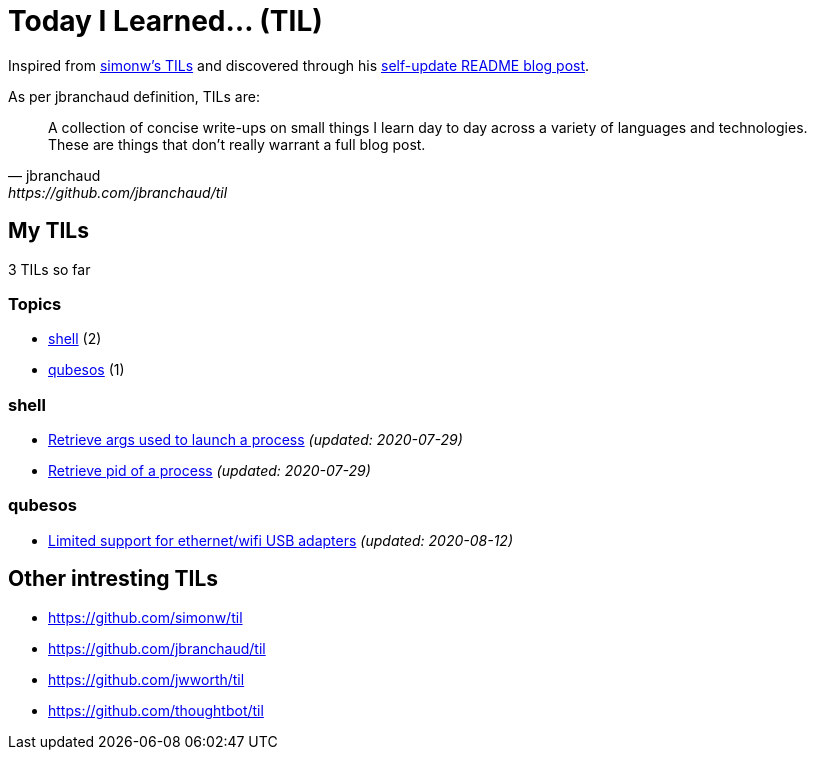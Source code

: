 = Today I Learned... (TIL)

Inspired from https://github.com/simonw/til[simonw's TILs] and discovered through his https://simonwillison.net/2020/Jul/10/self-updating-profile-readme/[self-update README blog post].

As per jbranchaud definition, TILs are:

[quote, jbranchaud, https://github.com/jbranchaud/til]
A collection of concise write-ups on small things I learn day to day across a variety of languages and technologies. These are things that don't really warrant a full blog post.

== My TILs

3 TILs so far

=== Topics

* <<shell,shell>> (2)
* <<qubesos,qubesos>> (1)

=== shell [[shell]]

* link:shell/retrieve-args-used-to-launch-a-process.adoc[Retrieve args used to launch a process] _(updated: 2020-07-29)_
* link:shell/retrieve-pid-of-a-process.adoc[Retrieve pid of a process] _(updated: 2020-07-29)_

=== qubesos [[qubesos]]

* link:qubesos/ethernet-wifi-usb-adapters-limited-support.adoc[Limited support for ethernet/wifi USB adapters] _(updated: 2020-08-12)_

== Other intresting TILs

* https://github.com/simonw/til
* https://github.com/jbranchaud/til
* https://github.com/jwworth/til
* https://github.com/thoughtbot/til